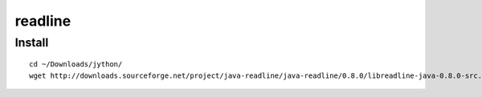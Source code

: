 readline
********

Install
=======

::

  cd ~/Downloads/jython/
  wget http://downloads.sourceforge.net/project/java-readline/java-readline/0.8.0/libreadline-java-0.8.0-src.tar.gz

